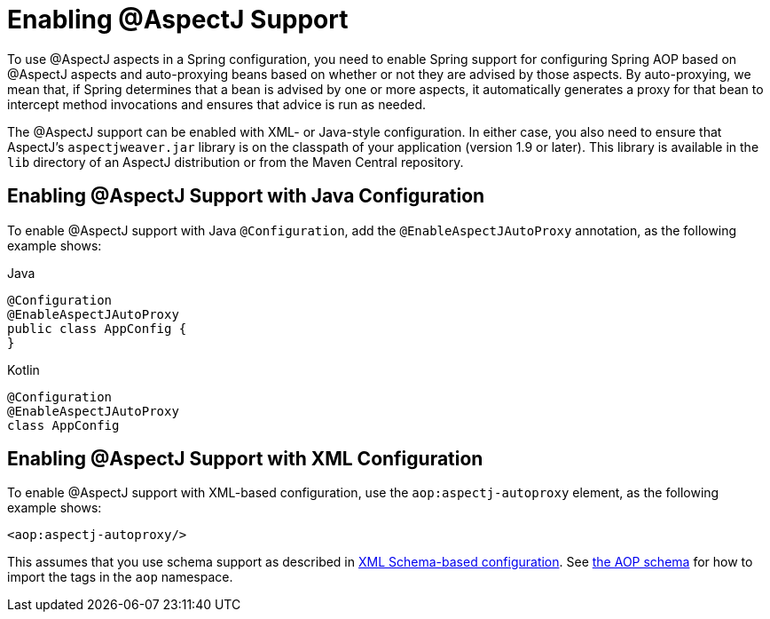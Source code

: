 [[aop-aspectj-support]]
= Enabling @AspectJ Support

To use @AspectJ aspects in a Spring configuration, you need to enable Spring support for
configuring Spring AOP based on @AspectJ aspects and auto-proxying beans based on
whether or not they are advised by those aspects. By auto-proxying, we mean that, if Spring
determines that a bean is advised by one or more aspects, it automatically generates
a proxy for that bean to intercept method invocations and ensures that advice is run
as needed.

The @AspectJ support can be enabled with XML- or Java-style configuration. In either
case, you also need to ensure that AspectJ's `aspectjweaver.jar` library is on the
classpath of your application (version 1.9 or later). This library is available in the
`lib` directory of an AspectJ distribution or from the Maven Central repository.


[[aop-enable-aspectj-java]]
== Enabling @AspectJ Support with Java Configuration

To enable @AspectJ support with Java `@Configuration`, add the `@EnableAspectJAutoProxy`
annotation, as the following example shows:
[source,java,indent=0,subs="verbatim",role="primary"]
.Java
----
	@Configuration
	@EnableAspectJAutoProxy
	public class AppConfig {
	}
----
[source,kotlin,indent=0,subs="verbatim",role="secondary"]
.Kotlin
----
	@Configuration
	@EnableAspectJAutoProxy
	class AppConfig
----

[[aop-enable-aspectj-xml]]
== Enabling @AspectJ Support with XML Configuration

To enable @AspectJ support with XML-based configuration, use the `aop:aspectj-autoproxy`
element, as the following example shows:

[source,xml,indent=0,subs="verbatim"]
----
	<aop:aspectj-autoproxy/>
----

This assumes that you use schema support as described in
xref:core/appendix/xsd-schemas.adoc[XML Schema-based configuration].
See xref:core/appendix/xsd-schemas.adoc#core.appendix.xsd-schemas-aop[the AOP schema] for how to
import the tags in the `aop` namespace.



